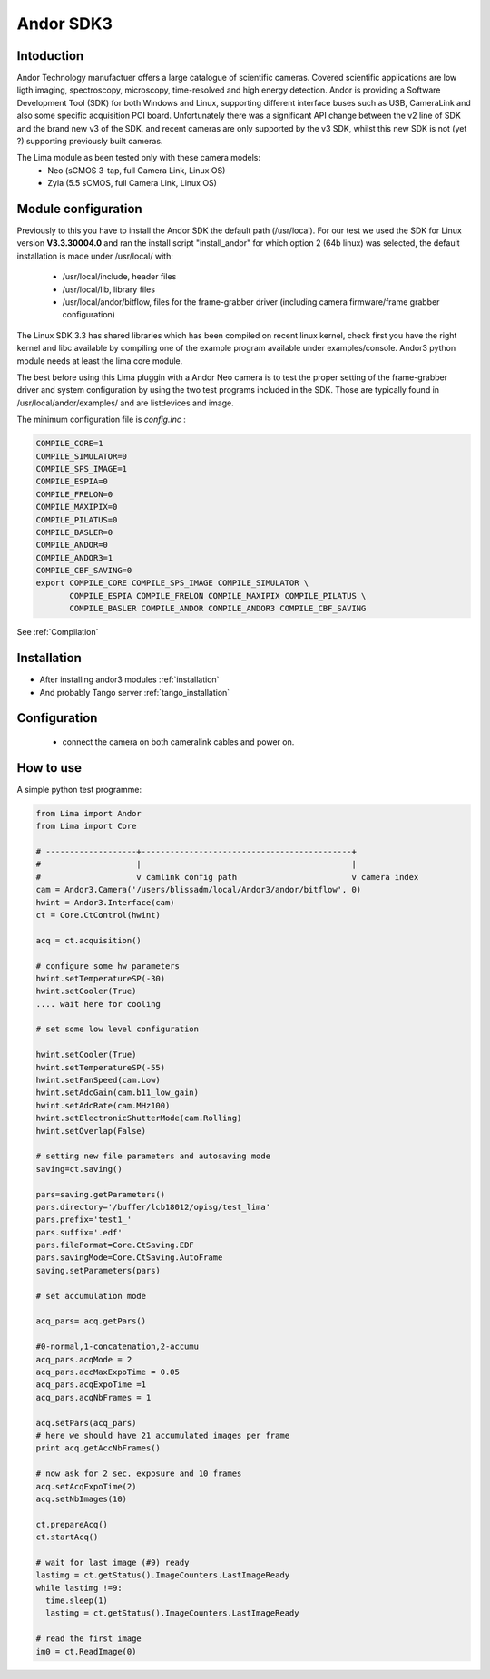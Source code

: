.. _camera-andor3:

Andor SDK3
----------

.. image:: neo_header.jpg 
   :scale: 60 %

Intoduction
```````````

Andor Technology manufactuer offers a large catalogue of scientific cameras. Covered scientific applications are low ligth imaging, spectroscopy, microscopy, time-resolved and high energy detection. 
Andor is providing a Software Development Tool (SDK) for both Windows and Linux, supporting different interface buses such as USB, CameraLink and also some specific acquisition PCI board. Unfortunately there was a significant API change between the v2 line of SDK and the brand new v3 of the SDK, and recent cameras are only supported by the v3 SDK, whilst this new SDK is not (yet ?) supporting previously built cameras.

The Lima module as been tested only with these camera models:
  - Neo (sCMOS 3-tap, full Camera Link, Linux OS)
  - Zyla (5.5 sCMOS, full Camera Link, Linux OS)

Module configuration
````````````````````
Previously to this you have to install the Andor SDK the default path (/usr/local).
For our test we used the SDK for Linux version **V3.3.30004.0** and ran the install script "install_andor"
for which option 2 (64b linux) was selected, the default installation is made under /usr/local/ with:

  - /usr/local/include, header files
  - /usr/local/lib, library files
  - /usr/local/andor/bitflow, files for the frame-grabber driver (including camera firmware/frame grabber configuration)

The Linux SDK 3.3 has shared libraries which has been compiled on recent linux kernel, check first you have the right kernel and
libc available by compiling one of the example program available under examples/console.
Andor3 python module needs at least the lima core module.

The best before using this Lima pluggin with a Andor Neo camera is to test the proper setting of the frame-grabber driver and system configuration by
using the two test programs included in the SDK. Those are typically found in /usr/local/andor/examples/ and are listdevices and image.

The minimum configuration file is *config.inc* :

.. code-block:: sh

  COMPILE_CORE=1
  COMPILE_SIMULATOR=0
  COMPILE_SPS_IMAGE=1
  COMPILE_ESPIA=0
  COMPILE_FRELON=0
  COMPILE_MAXIPIX=0
  COMPILE_PILATUS=0
  COMPILE_BASLER=0
  COMPILE_ANDOR=0
  COMPILE_ANDOR3=1
  COMPILE_CBF_SAVING=0
  export COMPILE_CORE COMPILE_SPS_IMAGE COMPILE_SIMULATOR \
         COMPILE_ESPIA COMPILE_FRELON COMPILE_MAXIPIX COMPILE_PILATUS \
         COMPILE_BASLER COMPILE_ANDOR COMPILE_ANDOR3 COMPILE_CBF_SAVING


See :ref:`Compilation`

Installation
`````````````

- After installing andor3 modules :ref:`installation`

- And probably Tango server :ref:`tango_installation`

Configuration
`````````````
 - connect the camera on both cameralink cables and power on.

How to use
`````````````

A simple python test programme:

.. code-block:: python

  from Lima import Andor
  from Lima import Core

  # -------------------+--------------------------------------------+
  #                    |                                            |
  #                    v camlink config path                        v camera index
  cam = Andor3.Camera('/users/blissadm/local/Andor3/andor/bitflow', 0)
  hwint = Andor3.Interface(cam)
  ct = Core.CtControl(hwint)

  acq = ct.acquisition()

  # configure some hw parameters
  hwint.setTemperatureSP(-30)
  hwint.setCooler(True)
  .... wait here for cooling

  # set some low level configuration
  
  hwint.setCooler(True)
  hwint.setTemperatureSP(-55)
  hwint.setFanSpeed(cam.Low)
  hwint.setAdcGain(cam.b11_low_gain)
  hwint.setAdcRate(cam.MHz100)
  hwint.setElectronicShutterMode(cam.Rolling)
  hwint.setOverlap(False)

  # setting new file parameters and autosaving mode
  saving=ct.saving()

  pars=saving.getParameters()
  pars.directory='/buffer/lcb18012/opisg/test_lima'
  pars.prefix='test1_'
  pars.suffix='.edf'
  pars.fileFormat=Core.CtSaving.EDF
  pars.savingMode=Core.CtSaving.AutoFrame
  saving.setParameters(pars)

  # set accumulation mode

  acq_pars= acq.getPars()

  #0-normal,1-concatenation,2-accumu
  acq_pars.acqMode = 2
  acq_pars.accMaxExpoTime = 0.05
  acq_pars.acqExpoTime =1
  acq_pars.acqNbFrames = 1

  acq.setPars(acq_pars)
  # here we should have 21 accumulated images per frame
  print acq.getAccNbFrames()

  # now ask for 2 sec. exposure and 10 frames
  acq.setAcqExpoTime(2)
  acq.setNbImages(10) 
  
  ct.prepareAcq()
  ct.startAcq()

  # wait for last image (#9) ready
  lastimg = ct.getStatus().ImageCounters.LastImageReady
  while lastimg !=9:
    time.sleep(1)
    lastimg = ct.getStatus().ImageCounters.LastImageReady
 
  # read the first image
  im0 = ct.ReadImage(0)

